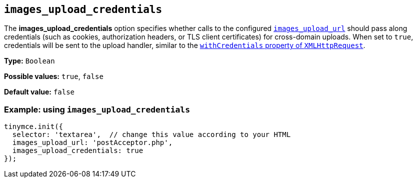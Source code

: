 [[images_upload_credentials]]
== `+images_upload_credentials+`

The *images_upload_credentials* option specifies whether calls to the configured xref:file-image-upload.adoc#images_upload_url[`+images_upload_url+`] should pass along credentials (such as cookies, authorization headers, or TLS client certificates) for cross-domain uploads. When set to `+true+`, credentials will be sent to the upload handler, similar to the https://developer.mozilla.org/en-US/docs/Web/API/XMLHttpRequest/withCredentials[`+withCredentials+` property of `+XMLHttpRequest+`].

*Type:* `+Boolean+`

*Possible values:* `+true+`, `+false+`

*Default value:* `+false+`

=== Example: using `+images_upload_credentials+`

[source,js]
----
tinymce.init({
  selector: 'textarea',  // change this value according to your HTML
  images_upload_url: 'postAcceptor.php',
  images_upload_credentials: true
});
----
